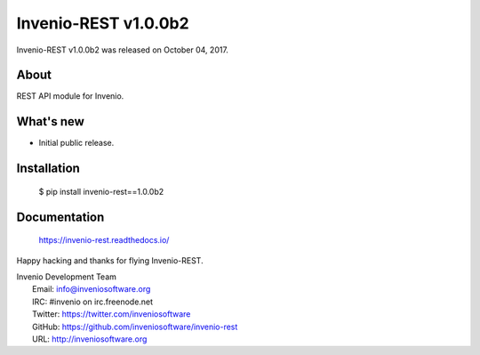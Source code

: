 ..
    This file is part of Invenio.
    Copyright (C) 2015-2018 CERN.

    Invenio is free software; you can redistribute it and/or modify it
    under the terms of the MIT License; see LICENSE file for more details.

========================
 Invenio-REST v1.0.0b2
========================

Invenio-REST v1.0.0b2 was released on October 04, 2017.

About
-----

REST API module for Invenio.

What's new
----------

- Initial public release.

Installation
------------

   $ pip install invenio-rest==1.0.0b2

Documentation
-------------

   https://invenio-rest.readthedocs.io/

Happy hacking and thanks for flying Invenio-REST.

| Invenio Development Team
|   Email: info@inveniosoftware.org
|   IRC: #invenio on irc.freenode.net
|   Twitter: https://twitter.com/inveniosoftware
|   GitHub: https://github.com/inveniosoftware/invenio-rest
|   URL: http://inveniosoftware.org
